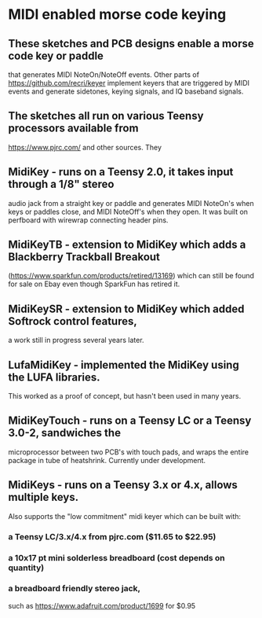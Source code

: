 * MIDI enabled morse code keying
** These sketches and PCB designs enable a morse code key or paddle
   that generates MIDI NoteOn/NoteOff events.  Other parts of
   https://github.com/recri/keyer implement keyers that are triggered
   by MIDI events and generate sidetones, keying signals, and IQ baseband
   signals.
** The sketches all run on various Teensy processors available from
   https://www.pjrc.com/ and other sources.  They
** MidiKey - runs on a Teensy 2.0, it takes input through a 1/8" stereo
   audio jack from a straight key or paddle and generates MIDI NoteOn's
   when keys or paddles close, and MIDI NoteOff's when they open.  It was
   built on perfboard with wirewrap connecting header pins.
** MidiKeyTB - extension to MidiKey which adds a Blackberry Trackball Breakout
   (https://www.sparkfun.com/products/retired/13169) which can still be found
   for sale on Ebay even though SparkFun has retired it.
** MidiKeySR - extension to MidiKey which added Softrock control features,
   a work still in progress several years later.
** LufaMidiKey - implemented the MidiKey using the LUFA libraries.
   This worked as a proof of concept, but hasn't been used in many years.
** MidiKeyTouch - runs on a Teensy LC or a Teensy 3.0-2, sandwiches the 
   microprocessor between two PCB's with touch pads, and wraps the entire
   package in tube of heatshrink.  Currently under development.
** MidiKeys - runs on a Teensy 3.x or 4.x, allows multiple keys.
   Also supports the "low commitment" midi keyer
   [[../images/low-commitment2.png]]
   which can be built with:
*** a Teensy LC/3.x/4.x from pjrc.com ($11.65 to $22.95)
*** a 10x17 pt mini solderless breadboard (cost depends on quantity)
*** a breadboard friendly stereo jack,
    such as https://www.adafruit.com/product/1699 for $0.95
